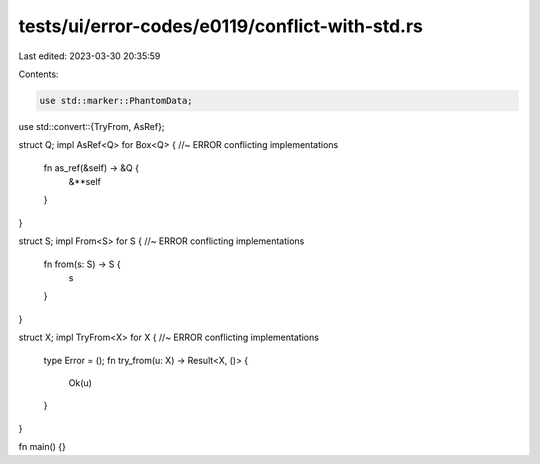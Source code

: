 tests/ui/error-codes/e0119/conflict-with-std.rs
===============================================

Last edited: 2023-03-30 20:35:59

Contents:

.. code-block:: rs

    use std::marker::PhantomData;
use std::convert::{TryFrom, AsRef};

struct Q;
impl AsRef<Q> for Box<Q> { //~ ERROR conflicting implementations
    fn as_ref(&self) -> &Q {
        &**self
    }
}

struct S;
impl From<S> for S { //~ ERROR conflicting implementations
    fn from(s: S) -> S {
        s
    }
}

struct X;
impl TryFrom<X> for X { //~ ERROR conflicting implementations
    type Error = ();
    fn try_from(u: X) -> Result<X, ()> {
        Ok(u)
    }
}

fn main() {}


